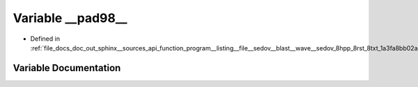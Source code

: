 .. _exhale_variable_doc__out_2sphinx_2__sources_2api_2function__program____listing____file____sedov____blast____wavef5f29872011fb12ded4731401c248308_1ae3092d572fea8e61def5c4bac50b0984:

Variable __pad98__
==================

- Defined in :ref:`file_docs_doc_out_sphinx__sources_api_function_program__listing__file__sedov__blast__wave__sedov_8hpp_8rst_8txt_1a3fa8bb02a4d0acd95544d3d056967613.rst.txt`


Variable Documentation
----------------------


.. doxygenvariable:: __pad98__
   :project: my_project